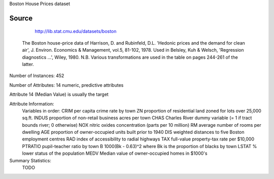 Boston House Prices dataset

Source
------
	http://lib.stat.cmu.edu/datasets/boston

     The Boston house-price data of Harrison, D. and Rubinfeld, D.L. 'Hedonic
     prices and the demand for clean air', J. Environ. Economics & Management,
     vol.5, 81-102, 1978.   Used in Belsley, Kuh & Welsch, 'Regression diagnostics
     ...', Wiley, 1980.   N.B. Various transformations are used in the table on
     pages 244-261 of the latter.


     
Number of Instances: 452

Number of Attributes: 14 numeric, predictive attributes

Attribute 14 (Median Value) is usually the target 

Attribute Information:
     Variables in order:
     CRIM     per capita crime rate by town
     ZN       proportion of residential land zoned for lots over 25,000 sq.ft.
     INDUS    proportion of non-retail business acres per town
     CHAS     Charles River dummy variable (= 1 if tract bounds river; 0 otherwise)
     NOX      nitric oxides concentration (parts per 10 million)
     RM       average number of rooms per dwelling
     AGE      proportion of owner-occupied units built prior to 1940
     DIS      weighted distances to five Boston employment centres
     RAD      index of accessibility to radial highways
     TAX      full-value property-tax rate per $10,000
     PTRATIO  pupil-teacher ratio by town
     B        1000(Bk - 0.63)^2 where Bk is the proportion of blacks by town
     LSTAT    % lower status of the population
     MEDV     Median value of owner-occupied homes in $1000's

Summary Statistics:     
	TODO
